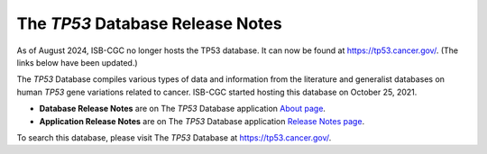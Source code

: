 #################################
The *TP53* Database Release Notes
#################################

As of August 2024, ISB-CGC no longer hosts the TP53 database. It can now be found at https://tp53.cancer.gov/.  (The links below have been updated.)

The *TP53* Database compiles various types of data and information from the literature and generalist databases on human *TP53* gene variations related to cancer.
ISB-CGC started hosting this database on October 25, 2021. 

* **Database Release Notes** are on The *TP53* Database application `About page <https://tp53.cancer.gov/about#database-dev-div>`_.
* **Application Release Notes** are on The *TP53* Database application `Release Notes page <https://tp53.cancer.gov/release_notes>`_.

To search this database, please visit The *TP53* Database at https://tp53.cancer.gov/.

